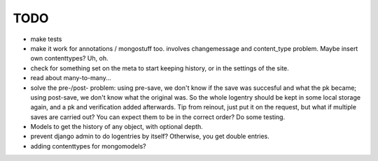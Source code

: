 TODO
====
- make tests

- make it work for annotations / mongostuff too.
  involves changemessage and content_type problem. Maybe insert own contenttypes? Uh, oh.

- check for something set on the meta to start keeping history, or in the settings of the site.

- read about many-to-many...

- solve the pre-/post- problem: using pre-save, we don't know if the
  save was succesful and what the pk became; using post-save, we don't
  know what the original was. So the whole logentry should be kept in some
  local storage again, and a pk and verification added afterwards. Tip
  from reinout, just put it on the request, but what if multiple saves
  are carried out? You can expect them to be in the correct order? Do
  some testing.

- Models to get the history of any object, with optional depth.
  
- prevent django admin to do logentries by itself? Otherwise, you get double entries.
- adding contenttypes for mongomodels?
